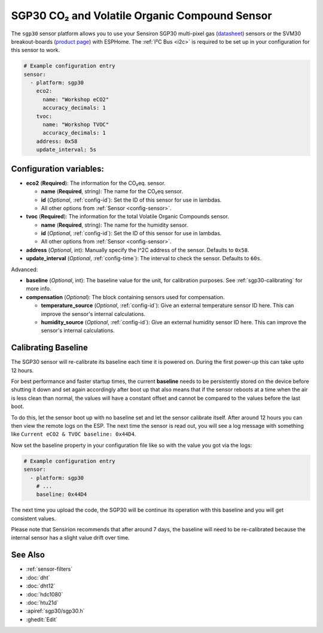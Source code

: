 SGP30 CO₂ and Volatile Organic Compound Sensor
==============================================

.. seo::
    :description: Instructions for setting up SGP30 CO₂eq and Volatile Organic Compound sensor
    :image: sgp30.png

The ``sgp30`` sensor platform  allows you to use your Sensiron SGP30 multi-pixel gas
(`datasheet <https://www.sensirion.com/fileadmin/user_upload/customers/sensirion/Dokumente/0_Datasheets/Gas/Sensirion_Gas_Sensors_SGP30_Datasheet.pdf>`__) sensors or the SVM30 breakout-boards  (`product page <https://www.sensirion.com/en/environmental-sensors/gas-sensors/multi-gas-humidity-temperature-module-svm30/>`__) with ESPHome.
The :ref:`I²C Bus <i2c>` is required to be set up in your configuration for this sensor to work.

.. figure:: images/eco2-tvoc.png
    :align: center
    :width: 80.0%

.. code-block:: yaml

    # Example configuration entry
    sensor:
      - platform: sgp30
        eco2:
          name: "Workshop eCO2"
          accuracy_decimals: 1
        tvoc:
          name: "Workshop TVOC"
          accuracy_decimals: 1
        address: 0x58
        update_interval: 5s


Configuration variables:
------------------------

- **eco2** (**Required**): The information for the CO₂eq. sensor.

  - **name** (**Required**, string): The name for the CO₂eq sensor.
  - **id** (*Optional*, :ref:`config-id`): Set the ID of this sensor for use in lambdas.
  - All other options from :ref:`Sensor <config-sensor>`.

- **tvoc** (**Required**): The information for the total Volatile Organic Compounds sensor.

  - **name** (**Required**, string): The name for the humidity sensor.
  - **id** (*Optional*, :ref:`config-id`): Set the ID of this sensor for use in lambdas.
  - All other options from :ref:`Sensor <config-sensor>`.

- **address** (*Optional*, int): Manually specify the I^2C address of the sensor.
  Defaults to ``0x58``.

- **update_interval** (*Optional*, :ref:`config-time`): The interval to check the
  sensor. Defaults to ``60s``.

Advanced:

- **baseline** (*Optional*, int): The baseline value for the unit, for calibration
  purposes. See :ref:`sgp30-calibrating` for more info.

- **compensation** (*Optional*): The block containing sensors used for compensation.

  - **temperature_source** (*Optional*, :ref:`config-id`): Give an external temperature sensor ID
    here. This can improve the sensor's internal calculations.

  - **humidity_source** (*Optional*, :ref:`config-id`): Give an external humidity sensor ID
    here. This can improve the sensor's internal calculations.

.. _sgp30-calibrating:

Calibrating Baseline
--------------------

The SGP30 sensor will re-calibrate its baseline each time it is powered on. During the first power-up this can take upto 12 hours.

For best performance and faster startup times, the current **baseline** needs to be persistently stored on the device before shutting it down and set again accordingly after boot up
that also means that if the sensor reboots at a time when the air is less clean than normal,
the values will have a constant offset and cannot be compared to the values before the last
boot.

To do this, let the sensor boot up with no baseline set and let the sensor calibrate itself. After around 12 hours you can then view the remote logs on the ESP. The next
time the sensor is read out, you will see a log message with something like ``Current eCO2 & TVOC baseline: 0x44D4``.

Now set the baseline property in your configuration file like so with the value you got
via the logs:

.. code-block:: yaml

    # Example configuration entry
    sensor:
      - platform: sgp30
        # ...
        baseline: 0x44D4

The next time you upload the code, the SGP30 will be continue its operation with this baseline and you will get consistent values.

Please note that Sensirion recommends that after around 7 days, the baseline will need to be
re-calibrated because the internal sensor has a slight value drift over time.

See Also
--------

- :ref:`sensor-filters`
- :doc:`dht`
- :doc:`dht12`
- :doc:`hdc1080`
- :doc:`htu21d`
- :apiref:`sgp30/sgp30.h`
- :ghedit:`Edit`
